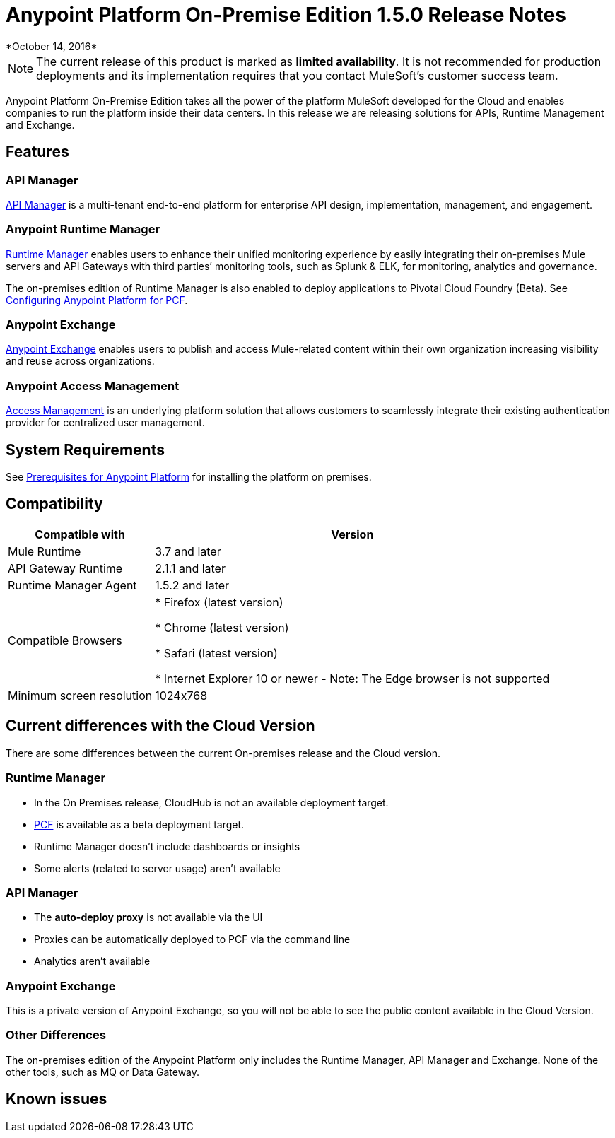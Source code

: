 = Anypoint Platform On-Premise Edition 1.5.0 Release Notes
*October 14, 2016*


[NOTE]
The current release of this product is marked as *limited availability*. It is not recommended for production deployments and its implementation requires that you contact MuleSoft's customer success team.



Anypoint Platform On-Premise Edition takes all the power of the platform MuleSoft developed for the Cloud and enables companies to run the platform inside their data centers.  In this release we are releasing solutions for APIs, Runtime Management and Exchange.



== Features

=== API Manager

link:/api-manager[API Manager] is a multi-tenant end-to-end platform for enterprise API design, implementation, management, and engagement.

=== Anypoint Runtime Manager

link:/runtime-manager[Runtime Manager] enables users to enhance their unified monitoring experience by easily integrating their on-premises Mule servers and API Gateways with third parties’ monitoring tools, such as Splunk & ELK, for monitoring, analytics and governance.

The on-premises edition of Runtime Manager is also enabled to deploy applications to Pivotal Cloud Foundry (Beta). See link:anypoint-platform-on-premises/v/1.5.0/configuring-anypoint-platform-for-pcf[Configuring Anypoint Platform for PCF].

=== Anypoint Exchange

link:/mule-fundamentals/v/3.8/anypoint-exchange2[Anypoint Exchange] enables users to publish and access Mule-related content within their own organization increasing visibility and reuse across organizations.

=== Anypoint Access Management

link:/acess-management[Access Management] is an underlying platform solution that allows customers to seamlessly integrate their existing authentication provider for centralized user management.



== System Requirements

See link:/anypoint-platform-on-premises/v/1.5.0/prerequisites-platform-on-premises[Prerequisites for Anypoint Platform] for installing the platform on premises.

== Compatibility


[%header%autowidth.spread]
|===
|Compatible with |Version
|Mule Runtime | 3.7 and later

|API Gateway Runtime | 2.1.1 and later

| Runtime Manager Agent | 1.5.2 and later


| Compatible Browsers |

* Firefox (latest version)

* Chrome (latest version)

* Safari (latest version)

* Internet Explorer 10 or newer - Note: The Edge browser is not supported


| Minimum screen resolution | 1024x768
|===

////
[NOTE]
You must download the 1.5.2 Agent version from
need link!
////



== Current differences with the Cloud Version
There are some differences between the current On-premises release and the Cloud version.

=== Runtime Manager
* In the On Premises release, CloudHub is not an available deployment target.
* link:/runtime-maager/deploying-to-pcf[PCF] is available as a beta deployment target.
* Runtime Manager doesn't include dashboards or insights
* Some alerts (related to server usage) aren't available

=== API Manager
* The *auto-deploy proxy* is not available via the UI
* Proxies can be automatically deployed to PCF via the command line
* Analytics aren't available

=== Anypoint Exchange
This is a private version of Anypoint Exchange, so you will not be able to see the public content available in the Cloud Version.

=== Other Differences
The on-premises edition of the Anypoint Platform only includes the Runtime Manager, API Manager and Exchange. None of the other tools, such as MQ or Data Gateway.


== Known issues
